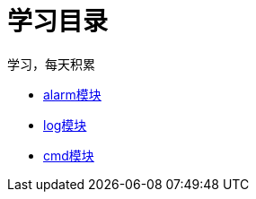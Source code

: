 = 学习目录

学习，每天积累

:icons: font

* link:aau_study/alarm.html[alarm模块]
* link:aau_study/log.html[log模块]
* link:aau_study/cmd.html[cmd模块]
